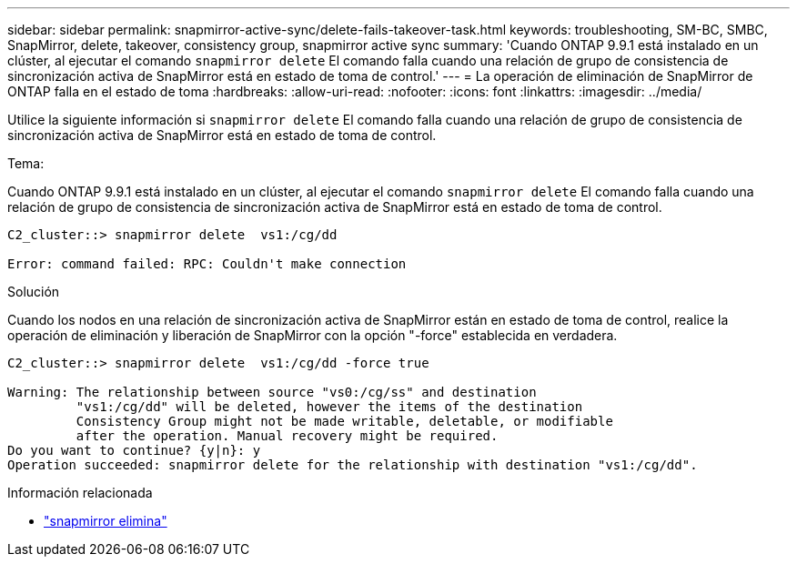 ---
sidebar: sidebar 
permalink: snapmirror-active-sync/delete-fails-takeover-task.html 
keywords: troubleshooting, SM-BC, SMBC, SnapMirror, delete, takeover, consistency group, snapmirror active sync 
summary: 'Cuando ONTAP 9.9.1 está instalado en un clúster, al ejecutar el comando  `snapmirror delete` El comando falla cuando una relación de grupo de consistencia de sincronización activa de SnapMirror está en estado de toma de control.' 
---
= La operación de eliminación de SnapMirror de ONTAP falla en el estado de toma
:hardbreaks:
:allow-uri-read: 
:nofooter: 
:icons: font
:linkattrs: 
:imagesdir: ../media/


[role="lead"]
Utilice la siguiente información si  `snapmirror delete` El comando falla cuando una relación de grupo de consistencia de sincronización activa de SnapMirror está en estado de toma de control.

.Tema:
Cuando ONTAP 9.9.1 está instalado en un clúster, al ejecutar el comando  `snapmirror delete` El comando falla cuando una relación de grupo de consistencia de sincronización activa de SnapMirror está en estado de toma de control.

....
C2_cluster::> snapmirror delete  vs1:/cg/dd

Error: command failed: RPC: Couldn't make connection
....
.Solución
Cuando los nodos en una relación de sincronización activa de SnapMirror están en estado de toma de control, realice la operación de eliminación y liberación de SnapMirror con la opción "-force" establecida en verdadera.

....
C2_cluster::> snapmirror delete  vs1:/cg/dd -force true

Warning: The relationship between source "vs0:/cg/ss" and destination
         "vs1:/cg/dd" will be deleted, however the items of the destination
         Consistency Group might not be made writable, deletable, or modifiable
         after the operation. Manual recovery might be required.
Do you want to continue? {y|n}: y
Operation succeeded: snapmirror delete for the relationship with destination "vs1:/cg/dd".
....
.Información relacionada
* link:https://docs.netapp.com/us-en/ontap-cli/snapmirror-delete.html["snapmirror elimina"^]

